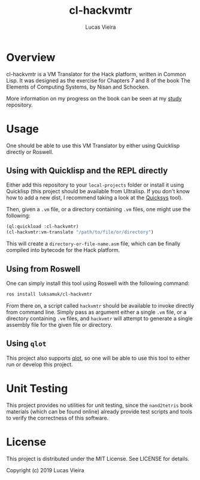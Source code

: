 #+TITLE: cl-hackvmtr
#+AUTHOR: Lucas Vieira
#+EMAIL: lucasvieira@lisp.com.br

* Overview

cl-hackvmtr is a VM Translator for the Hack platform, written in Common Lisp. It
was designed as the exercise for Chapters 7 and 8 of the book The Elements of
Computing Systems, by Nisan and Schocken.

More information on my progress on the book can be seen at my [[https://github.com/luksamuk/study][study]] repository.

* Usage

One should be able to use this VM Translator by either using Quicklisp directly
or Roswell.

** Using with Quicklisp and the REPL directly

Either add this repository to your ~local-projects~ folder or install it using
Quicklisp (this project should be available from Ultralisp. If you don't know
how to add a new dist, I recommend taking a look at the [[https://github.com/commonlispbr/quicksys][Quicksys]] tool).

Then, given a ~.vm~ file, or a directory containing ~.vm~ files, one might use the
following:

#+begin_src lisp
(ql:quickload :cl-hackvmtr)
(cl-hackvmtr:vm-translate "/path/to/file/or/directory")
#+end_src

This will create a ~directory-or-file-name.asm~ file, which can be finally
compiled into bytecode for the Hack platform.

** Using from Roswell

One can simply install this tool using Roswell with the following command:

#+begin_src bash
ros install luksamuk/cl-hackvmtr
#+end_src

From there on, a script called ~hackvmtr~ should be available to invoke directly
from command line. Simply pass as argument either a single ~.vm~ file, or a
directory containing ~.vm~ files, and ~hackvmtr~ will attempt to generate a single
assembly file for the given file or directory.

** Using =qlot=

This project also supports [[https://github.com/fukamachi/qlot][qlot]], so one will be able to use this tool to either
run or develop this project.

* Unit Testing

This project provides no utilities for unit testing, since the ~nand2tetris~ book
materials (which can be found online) already provide test scripts and tools to
verify the correctness of this software.

* License

This project is distributed under the MIT License. See LICENSE for details.

Copyright (c) 2019 Lucas Vieira
